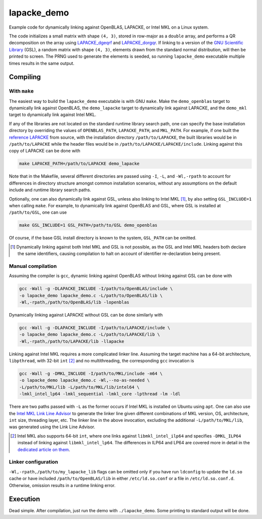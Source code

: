 lapacke_demo
============

Example code for dynamically linking against OpenBLAS, LAPACKE, or Intel MKL
on a Linux system.

The code initializes a small matrix with shape ``(4, 3)``, stored in row-major
as a ``double`` array, and performs a QR decomposition on the array using
`LAPACKE_dgeqrf`__ and `LAPACKE_dorgqr`__. If linking to a version of the
`GNU Scientific Library`__ (GSL), a random matrix with shape ``(4, 3)``,
elements drawn from the standard normal distribution, will then be printed to
screen. The PRNG used to generate the elements is seeded, so running
``lapacke_demo`` executable multiple times results in the same output.

.. __: https://software.intel.com/content/www/us/en/develop/documentation/
   onemkl-developer-reference-c/top/lapack-routines/lapack-least-squares-and-
   eigenvalue-problem-routines/lapack-least-squares-and-eigenvalue-problem-
   computational-routines/orthogonal-factorizations-lapack-computational-
   routines/geqrf.html

.. __: https://software.intel.com/content/www/us/en/develop/documentation/
   onemkl-developer-reference-c/top/lapack-routines/lapack-least-squares-and-
   eigenvalue-problem-routines/lapack-least-squares-and-eigenvalue-problem-
   computational-routines/orthogonal-factorizations-lapack-computational-
   routines/orgqr.html

.. __: https://www.gnu.org/software/gsl/


Compiling
---------

With ``make``
~~~~~~~~~~~~~

The easiest way to build the ``lapacke_demo`` executable is with GNU ``make``.
Make the ``demo_openblas`` target to dynamically link against OpenBLAS, the
``demo_lapacke`` target to dynamically link against LAPACKE, and the
``demo_mkl`` target to dynamically link against Intel MKL.

If any of the libraries are not located on the standard runtime library search
path, one can specify the base installation directory by overriding the values
of ``OPENBLAS_PATH``, ``LAPACKE_PATH``, and ``MKL_PATH``. For example, if one
built the `reference LAPACKE`__ from source, with the installation directory
``/path/to/LAPACKE``, the built libraries would be in ``/path/to/LAPACKE``
while the header files would be in ``/path/to/LAPACKE/LAPACKE/include``.
Linking against this copy of LAPACKE can be done with

.. code:: bash

   make LAPACKE_PATH=/path/to/LAPACKE demo_lapacke

Note that in the Makefile, several different directories are passed using
``-I``, ``-L``, and ``-Wl,-rpath`` to account for differences in directory
structure amongst common installation scenarios, without any assumptions on
the default include and runtime library search paths.

Optionally, one can also dynamically link against GSL, unless also linking to
Intel MKL [#]_, by also setting ``GSL_INCLUDE=1`` when calling ``make``. For
example, to dynamically link against OpenBLAS and GSL, where GSL is installed
at ``/path/to/GSL``, one can use

.. code:: bash

   make GSL_INCLUDE=1 GSL_PATH=/path/to/GSL demo_openblas

Of course, if the base GSL install directory is known to the system,
``GSL_PATH`` can be omitted.

.. __: https://github.com/Reference-LAPACK/lapack

.. [#] Dynamically linking against both Intel MKL and GSL is not possible, as
   the GSL and Intel MKL headers both declare the same identifiers, causing
   compilation to halt on account of identifier re-declaration being present. 

Manual compilation
~~~~~~~~~~~~~~~~~~

Assuming the compiler is ``gcc``, dynamic linking against OpenBLAS without
linking against GSL can be done with

.. code:: bash

   gcc -Wall -g -DLAPACKE_INCLUDE -I/path/to/OpenBLAS/include \
   -o lapacke_demo lapacke_demo.c -L/path/to/OpenBLAS/lib \
   -Wl,-rpath,/path/to/OpenBLAS/lib -lopenblas

Dynamically linking against LAPACKE without GSL can be done similarly with

.. code:: bash

   gcc -Wall -g -DLAPACKE_INCLUDE -I/path/to/LAPACKE/include \
   -o lapacke_demo lapacke_demo.c -L/path/to/LAPACKE/lib \
   -Wl,-rpath,/path/to/LAPACKE/lib -llapacke

Linking against Intel MKL requires a more complicated linker line. Assuming the
target machine has a 64-bit architecture, ``libpthread``, with 32-bit
``int`` [#]_
and no multithreading, the corresponding ``gcc`` invocation is

.. code:: bash

   gcc -Wall -g -DMKL_INCLUDE -I/path/to/MKL/include -m64 \
   -o lapacke_demo lapacke_demo.c -Wl,--no-as-needed \
   -L/path/to/MKL/lib -L/path/to/MKL/lib/intel64 \
   -lmkl_intel_lp64 -lmkl_sequential -lmkl_core -lpthread -lm -ldl

There are two paths passed with ``-L`` as the former occurs if Intel MKL is
installed on Ubuntu using ``apt``. One can also use the
`Intel MKL Link Line Advisor`__ to generate the linker line given different
combinations of MKL version, OS, architecture, ``int`` size, threading layer,
etc. The linker line in the above invocation, excluding the additional
``-L/path/to/MKL/lib``, was generated using the Link Line Advisor.

.. __: https://software.intel.com/content/www/us/en/develop/tools/oneapi/
   components/onemkl/link-line-advisor.html

.. [#] Intel MKL also supports 64-bit ``int``, where one links against
   ``libmkl_intel_ilp64`` and specifies ``-DMKL_ILP64`` instead of linking
   against ``libmkl_intel_lp64``. The differences in ILP64 and LP64 are covered
   more in detail in the `dedicated article on them`__.

.. __: https://software.intel.com/content/www/us/en/develop/documentation/
   onemkl-linux-developer-guide/top/linking-your-application-with-the-intel-
   oneapi-math-kernel-library/linking-in-detail/linking-with-interface-
   libraries/using-the-ilp64-interface-vs-lp64-interface.html

Linker configuration
~~~~~~~~~~~~~~~~~~~~

``-Wl,-rpath,/path/to/my_lapacke_lib`` flags can be omitted only if you have
run ``ldconfig`` to update the ``ld.so`` cache or have included
``/path/to/OpenBLAS/lib`` in either ``/etc/ld.so.conf`` or a file in
``/etc/ld.so.conf.d``. Otherwise, omission results in a runtime linking error.

Execution
---------

Dead simple. After compilation, just run the demo with ``./lapacke_demo``. Some
printing to standard output will be done.